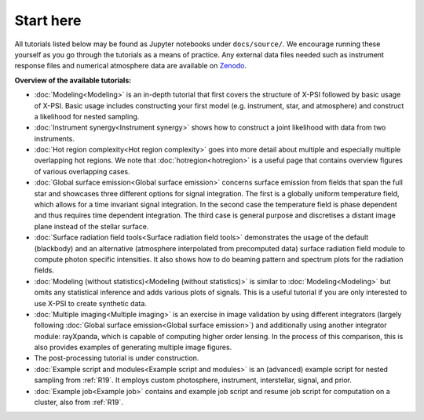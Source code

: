 .. _landing_page_tutorials:

==========
Start here
==========

All tutorials listed below may be found as Jupyter notebooks under ``docs/source/``. We encourage running these yourself as you go through the tutorials as a means of practice. Any external data files needed such as instrument response files and numerical atmosphere data are available on `Zenodo <https://doi.org/10.5281/zenodo.7094145>`_.

**Overview of the available tutorials:**

* :doc:`Modeling<Modeling>` is an in-depth tutorial that first covers the structure of X-PSI followed by basic usage of X-PSI. Basic usage includes constructing your first model (e.g. instrument, star, and atmosphere) and construct a likelihood for nested sampling.

* :doc:`Instrument synergy<Instrument synergy>` shows how to construct a joint likelihood with data from two instruments.

* :doc:`Hot region complexity<Hot region complexity>` goes into more detail about multiple and especially multiple overlapping hot regions. We note that :doc:`hotregion<hotregion>` is a useful page that contains overview figures of various overlapping cases.

* :doc:`Global surface emission<Global surface emission>` concerns surface emission from fields that span the full star and showcases three different options for signal integration. The first is a globally uniform temperature field, which allows for a time invariant signal integration. In the second case the temperature field is phase dependent and thus requires time dependent integration. The third case is general purpose and discretises a distant image plane instead of the stellar surface.

* :doc:`Surface radiation field tools<Surface radiation field tools>` demonstrates the usage of the default (blackbody) and an alternative (atmosphere interpolated from precomputed data) surface radiation field module to compute photon specific intensities. It also shows how to do beaming pattern and spectrum plots for the radiation fields.

* :doc:`Modeling (without statistics)<Modeling (without statistics)>` is similar to :doc:`Modeling<Modeling>` but omits any statistical inference and adds various plots of signals. This is a useful tutorial if you are only interested to use X-PSI to create synthetic data.

* :doc:`Multiple imaging<Multiple imaging>` is an exercise in image validation by using different integrators (largely following :doc:`Global surface emission<Global surface emission>`) and additionally using another integrator module: rayXpanda, which is capable of computing higher order lensing. In the process of this comparison, this is also provides examples of generating multiple image figures.

* The post-processing tutorial is under construction.

* :doc:`Example script and modules<Example script and modules>` is an (advanced) example script for nested sampling from :ref:`R19`. It employs custom photosphere, instrument, interstellar, signal, and prior.

* :doc:`Example job<Example job>` contains and example job script and resume job script for computation on a cluster, also from :ref:`R19`.


